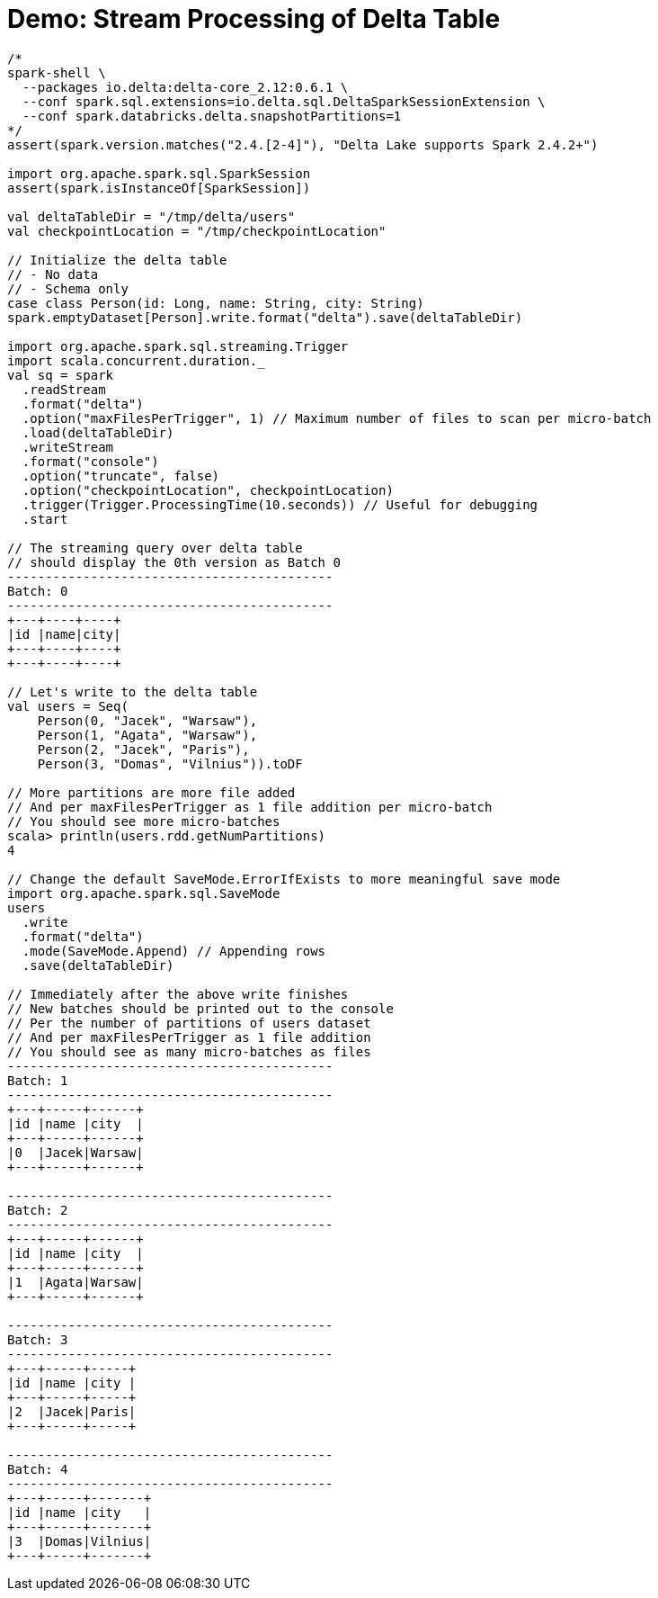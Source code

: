 = Demo: Stream Processing of Delta Table

[source,plaintext]
----
/*
spark-shell \
  --packages io.delta:delta-core_2.12:0.6.1 \
  --conf spark.sql.extensions=io.delta.sql.DeltaSparkSessionExtension \
  --conf spark.databricks.delta.snapshotPartitions=1
*/
assert(spark.version.matches("2.4.[2-4]"), "Delta Lake supports Spark 2.4.2+")

import org.apache.spark.sql.SparkSession
assert(spark.isInstanceOf[SparkSession])

val deltaTableDir = "/tmp/delta/users"
val checkpointLocation = "/tmp/checkpointLocation"

// Initialize the delta table
// - No data
// - Schema only
case class Person(id: Long, name: String, city: String)
spark.emptyDataset[Person].write.format("delta").save(deltaTableDir)

import org.apache.spark.sql.streaming.Trigger
import scala.concurrent.duration._
val sq = spark
  .readStream
  .format("delta")
  .option("maxFilesPerTrigger", 1) // Maximum number of files to scan per micro-batch
  .load(deltaTableDir)
  .writeStream
  .format("console")
  .option("truncate", false)
  .option("checkpointLocation", checkpointLocation)
  .trigger(Trigger.ProcessingTime(10.seconds)) // Useful for debugging
  .start

// The streaming query over delta table
// should display the 0th version as Batch 0
-------------------------------------------
Batch: 0
-------------------------------------------
+---+----+----+
|id |name|city|
+---+----+----+
+---+----+----+

// Let's write to the delta table
val users = Seq(
    Person(0, "Jacek", "Warsaw"),
    Person(1, "Agata", "Warsaw"),
    Person(2, "Jacek", "Paris"),
    Person(3, "Domas", "Vilnius")).toDF

// More partitions are more file added
// And per maxFilesPerTrigger as 1 file addition per micro-batch
// You should see more micro-batches
scala> println(users.rdd.getNumPartitions)
4

// Change the default SaveMode.ErrorIfExists to more meaningful save mode
import org.apache.spark.sql.SaveMode
users
  .write
  .format("delta")
  .mode(SaveMode.Append) // Appending rows
  .save(deltaTableDir)

// Immediately after the above write finishes
// New batches should be printed out to the console
// Per the number of partitions of users dataset
// And per maxFilesPerTrigger as 1 file addition
// You should see as many micro-batches as files
-------------------------------------------
Batch: 1
-------------------------------------------
+---+-----+------+
|id |name |city  |
+---+-----+------+
|0  |Jacek|Warsaw|
+---+-----+------+

-------------------------------------------
Batch: 2
-------------------------------------------
+---+-----+------+
|id |name |city  |
+---+-----+------+
|1  |Agata|Warsaw|
+---+-----+------+

-------------------------------------------
Batch: 3
-------------------------------------------
+---+-----+-----+
|id |name |city |
+---+-----+-----+
|2  |Jacek|Paris|
+---+-----+-----+

-------------------------------------------
Batch: 4
-------------------------------------------
+---+-----+-------+
|id |name |city   |
+---+-----+-------+
|3  |Domas|Vilnius|
+---+-----+-------+
----
